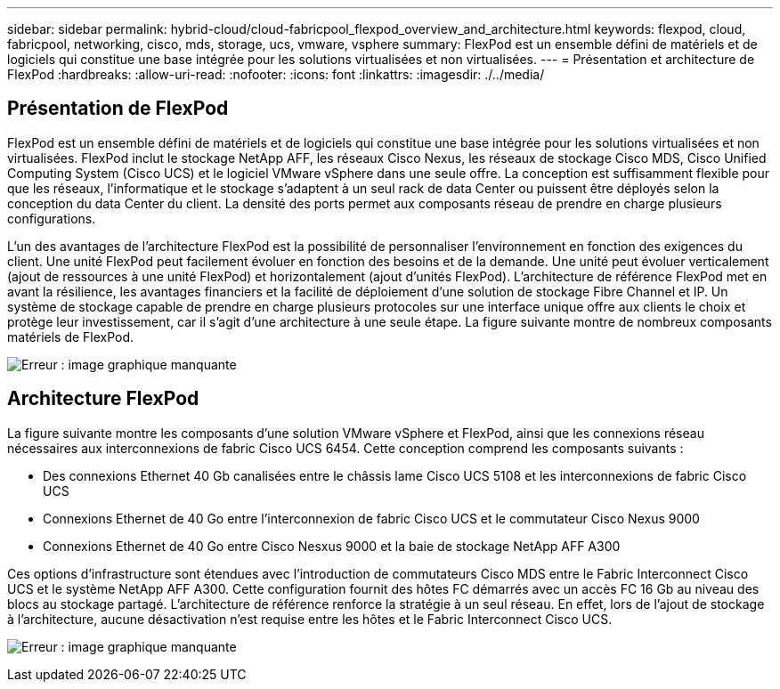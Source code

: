 ---
sidebar: sidebar 
permalink: hybrid-cloud/cloud-fabricpool_flexpod_overview_and_architecture.html 
keywords: flexpod, cloud, fabricpool, networking, cisco, mds, storage, ucs, vmware, vsphere 
summary: FlexPod est un ensemble défini de matériels et de logiciels qui constitue une base intégrée pour les solutions virtualisées et non virtualisées. 
---
= Présentation et architecture de FlexPod
:hardbreaks:
:allow-uri-read: 
:nofooter: 
:icons: font
:linkattrs: 
:imagesdir: ./../media/




== Présentation de FlexPod

FlexPod est un ensemble défini de matériels et de logiciels qui constitue une base intégrée pour les solutions virtualisées et non virtualisées. FlexPod inclut le stockage NetApp AFF, les réseaux Cisco Nexus, les réseaux de stockage Cisco MDS, Cisco Unified Computing System (Cisco UCS) et le logiciel VMware vSphere dans une seule offre. La conception est suffisamment flexible pour que les réseaux, l'informatique et le stockage s'adaptent à un seul rack de data Center ou puissent être déployés selon la conception du data Center du client. La densité des ports permet aux composants réseau de prendre en charge plusieurs configurations.

L'un des avantages de l'architecture FlexPod est la possibilité de personnaliser l'environnement en fonction des exigences du client. Une unité FlexPod peut facilement évoluer en fonction des besoins et de la demande. Une unité peut évoluer verticalement (ajout de ressources à une unité FlexPod) et horizontalement (ajout d'unités FlexPod). L'architecture de référence FlexPod met en avant la résilience, les avantages financiers et la facilité de déploiement d'une solution de stockage Fibre Channel et IP. Un système de stockage capable de prendre en charge plusieurs protocoles sur une interface unique offre aux clients le choix et protège leur investissement, car il s'agit d'une architecture à une seule étape. La figure suivante montre de nombreux composants matériels de FlexPod.

image:cloud-fabricpool_image2.png["Erreur : image graphique manquante"]



== Architecture FlexPod

La figure suivante montre les composants d'une solution VMware vSphere et FlexPod, ainsi que les connexions réseau nécessaires aux interconnexions de fabric Cisco UCS 6454. Cette conception comprend les composants suivants :

* Des connexions Ethernet 40 Gb canalisées entre le châssis lame Cisco UCS 5108 et les interconnexions de fabric Cisco UCS
* Connexions Ethernet de 40 Go entre l'interconnexion de fabric Cisco UCS et le commutateur Cisco Nexus 9000
* Connexions Ethernet de 40 Go entre Cisco Nesxus 9000 et la baie de stockage NetApp AFF A300


Ces options d'infrastructure sont étendues avec l'introduction de commutateurs Cisco MDS entre le Fabric Interconnect Cisco UCS et le système NetApp AFF A300. Cette configuration fournit des hôtes FC démarrés avec un accès FC 16 Gb au niveau des blocs au stockage partagé. L'architecture de référence renforce la stratégie à un seul réseau. En effet, lors de l'ajout de stockage à l'architecture, aucune désactivation n'est requise entre les hôtes et le Fabric Interconnect Cisco UCS.

image:cloud-fabricpool_image3.png["Erreur : image graphique manquante"]

